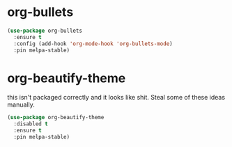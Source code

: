 * org-bullets

#+begin_src emacs-lisp
(use-package org-bullets
  :ensure t
  :config (add-hook 'org-mode-hook 'org-bullets-mode)
  :pin melpa-stable)
#+end_src

* org-beautify-theme
  this isn't packaged correctly and it looks like shit. Steal some of these ideas manually.

#+begin_src emacs-lisp
(use-package org-beautify-theme
  :disabled t
  :ensure t
  :pin melpa-stable)
#+end_src
